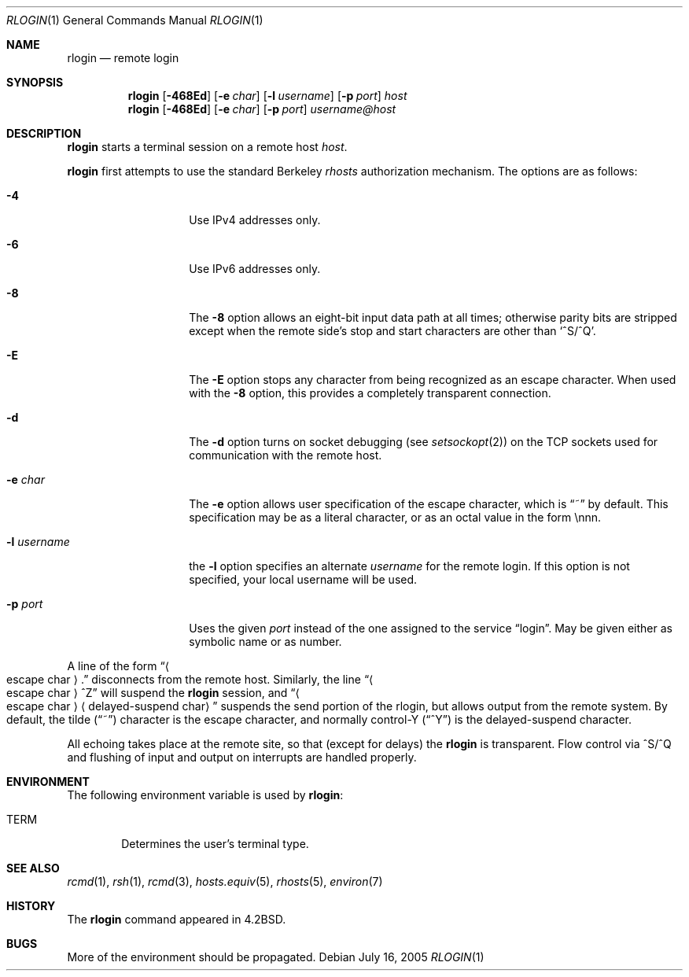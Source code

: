 .\"	$NetBSD: rlogin.1,v 1.25 2005/07/16 12:35:59 rpaulo Exp $
.\"
.\" Copyright (c) 1983, 1990, 1993
.\"	The Regents of the University of California.  All rights reserved.
.\"
.\" Redistribution and use in source and binary forms, with or without
.\" modification, are permitted provided that the following conditions
.\" are met:
.\" 1. Redistributions of source code must retain the above copyright
.\"    notice, this list of conditions and the following disclaimer.
.\" 2. Redistributions in binary form must reproduce the above copyright
.\"    notice, this list of conditions and the following disclaimer in the
.\"    documentation and/or other materials provided with the distribution.
.\" 3. Neither the name of the University nor the names of its contributors
.\"    may be used to endorse or promote products derived from this software
.\"    without specific prior written permission.
.\"
.\" THIS SOFTWARE IS PROVIDED BY THE REGENTS AND CONTRIBUTORS ``AS IS'' AND
.\" ANY EXPRESS OR IMPLIED WARRANTIES, INCLUDING, BUT NOT LIMITED TO, THE
.\" IMPLIED WARRANTIES OF MERCHANTABILITY AND FITNESS FOR A PARTICULAR PURPOSE
.\" ARE DISCLAIMED.  IN NO EVENT SHALL THE REGENTS OR CONTRIBUTORS BE LIABLE
.\" FOR ANY DIRECT, INDIRECT, INCIDENTAL, SPECIAL, EXEMPLARY, OR CONSEQUENTIAL
.\" DAMAGES (INCLUDING, BUT NOT LIMITED TO, PROCUREMENT OF SUBSTITUTE GOODS
.\" OR SERVICES; LOSS OF USE, DATA, OR PROFITS; OR BUSINESS INTERRUPTION)
.\" HOWEVER CAUSED AND ON ANY THEORY OF LIABILITY, WHETHER IN CONTRACT, STRICT
.\" LIABILITY, OR TORT (INCLUDING NEGLIGENCE OR OTHERWISE) ARISING IN ANY WAY
.\" OUT OF THE USE OF THIS SOFTWARE, EVEN IF ADVISED OF THE POSSIBILITY OF
.\" SUCH DAMAGE.
.\"
.\"	@(#)rlogin.1	8.2 (Berkeley) 4/29/95
.\"
.Dd July 16, 2005
.Dt RLOGIN 1
.Os
.Sh NAME
.Nm rlogin
.Nd remote login
.Sh SYNOPSIS
.Nm
.Op Fl 468Ed
.Op Fl e Ar char
.Op Fl l Ar username
.Op Fl p Ar port
.Ar host
.Nm
.Op Fl 468Ed
.Op Fl e Ar char
.Op Fl p Ar port
.Ar username@host
.Sh DESCRIPTION
.Nm
starts a terminal session on a remote host
.Ar host  .
.Pp
.Nm
first attempts to use the standard Berkeley
.Em rhosts
authorization mechanism.
The options are as follows:
.Bl -tag -width XlXusernameX
.It Fl 4
Use IPv4 addresses only.
.It Fl 6
Use IPv6 addresses only.
.It Fl 8
The
.Fl 8
option allows an eight-bit input data path at all times; otherwise
parity bits are stripped except when the remote side's stop and start
characters are other than
.Sq \&^S/^Q .
.It Fl E
The
.Fl E
option stops any character from being recognized as an escape character.
When used with the
.Fl 8
option, this provides a completely transparent connection.
.It Fl d
The
.Fl d
option turns on socket debugging (see
.Xr setsockopt 2 )
on the TCP sockets used for communication with the remote host.
.It Fl e Ar char
The
.Fl e
option allows user specification of the escape character, which is
.Dq \&~
by default.
This specification may be as a literal character, or as an octal
value in the form \ennn.
.It Fl l Ar username
the
.Fl l
option specifies an alternate
.Ar username
for the remote login.
If this option is not specified, your local username will be used.
.It Fl p Ar port
Uses the given
.Ar port
instead of the one assigned to the service
.Dq login .
May be given either as symbolic name or as number.
.El
.Pp
A line of the form
.Dq Ao escape char Ac Ns \&.
disconnects from the remote host.
Similarly, the line
.Dq Ao escape char Ac Ns ^Z
will suspend the
.Nm
session, and
.Dq Ao escape char Ac Ns Aq delayed-suspend char
suspends the
send portion of the rlogin, but allows output from the remote system.
By default, the tilde
.Pq Dq \&~
character is the escape character, and normally control-Y
.Pq Dq \&^Y
is the delayed-suspend character.
.Pp
All echoing takes place at the remote site, so that (except for delays) the
.Nm
is transparent.
Flow control via ^S/^Q and flushing of input and output on interrupts
are handled properly.
.Sh ENVIRONMENT
The following environment variable is used by
.Nm :
.Bl -tag -width TERM
.It Ev TERM
Determines the user's terminal type.
.El
.Sh SEE ALSO
.Xr rcmd 1 ,
.Xr rsh 1 ,
.Xr rcmd 3 ,
.Xr hosts.equiv 5 ,
.Xr rhosts 5 ,
.Xr environ 7
.Sh HISTORY
The
.Nm
command appeared in
.Bx 4.2 .
.Sh BUGS
More of the environment should be propagated.
